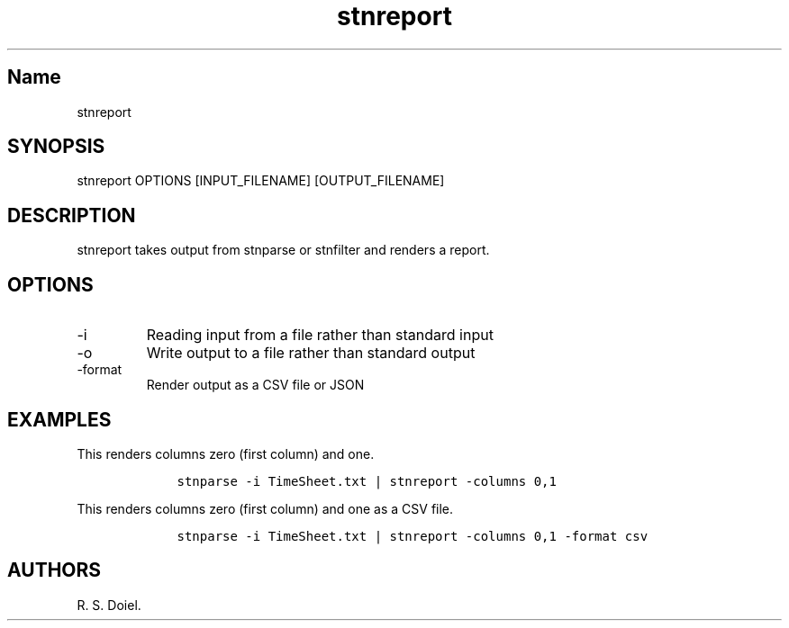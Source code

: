 .\" Automatically generated by Pandoc 2.9.2.1
.\"
.TH "stnreport" "1" "August 14, 2022" "stnreport user manual" ""
.hy
.SH Name
.PP
stnreport
.SH SYNOPSIS
.PP
stnreport OPTIONS [INPUT_FILENAME] [OUTPUT_FILENAME]
.SH DESCRIPTION
.PP
stnreport takes output from stnparse or stnfilter and renders a report.
.SH OPTIONS
.TP
-i
Reading input from a file rather than standard input
.TP
-o
Write output to a file rather than standard output
.TP
-format
Render output as a CSV file or JSON
.SH EXAMPLES
.PP
This renders columns zero (first column) and one.
.IP
.nf
\f[C]
    stnparse -i TimeSheet.txt | stnreport -columns 0,1
\f[R]
.fi
.PP
This renders columns zero (first column) and one as a CSV file.
.IP
.nf
\f[C]
    stnparse -i TimeSheet.txt | stnreport -columns 0,1 -format csv
\f[R]
.fi
.SH AUTHORS
R. S. Doiel.
